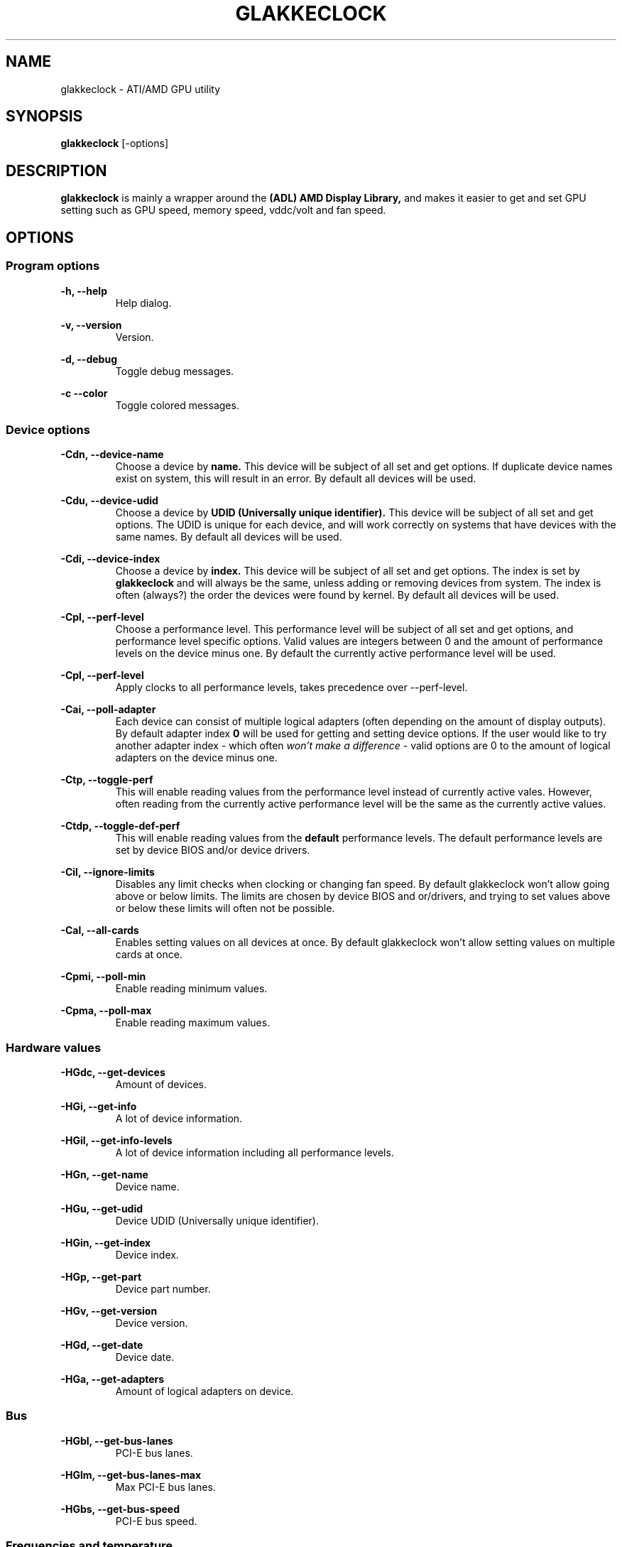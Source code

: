 .TH GLAKKECLOCK "1" "MAY 2011"
.SH NAME
glakkeclock \- ATI/AMD GPU utility
.SH SYNOPSIS
.B glakkeclock
[-options]
.SH DESCRIPTION
.B glakkeclock
is mainly a wrapper around the 
.B (ADL) AMD Display Library, 
and makes it easier to get and set GPU setting such as GPU speed, memory speed, vddc/volt and fan speed.
.SH OPTIONS

.SS Program options

.B -h, --help
.RS
Help dialog.
.RE

.B -v, --version
.RS
Version.
.RE

.B -d, --debug
.RS
Toggle debug messages.
.RE

.B -c --color
.RS
Toggle colored messages.
.RE


.SS Device options

.B -Cdn, --device-name
.RS
Choose a device by 
.B name. 
This device will be subject of all set and get options. If duplicate device names exist on system, this will result in an error. By default all devices will be used. 
.RE

.B -Cdu, --device-udid
.RS
Choose a device by 
.B UDID (Universally unique identifier).
This device will be subject of all set and get options. The UDID is unique for each device, and will work correctly on systems that have devices with the same names. By default all devices will be used.
.RE

.B -Cdi, --device-index
.RS
Choose a device by 
.B index.
This device will be subject of all set and get options. The index is set by
.B glakkeclock
and will always be the same, unless adding or removing devices from system. The index is often (always?) the order the devices were found by kernel.
By default all devices will be used.
.RE

.B -Cpl, --perf-level
.RS
Choose a performance level. This performance level will be subject of all set and get options, and performance level specific options. Valid values are integers between 0 and the amount of performance levels on the device minus one. By default the currently active performance level will be used.
.RE

.B -Cpl, --perf-level
.RS
Apply clocks to all performance levels, takes precedence over --perf-level.
.RE

.B -Cai, --poll-adapter
.RS
Each device can consist of multiple logical adapters (often depending on the amount of display outputs). By default adapter index 
.B 0
will be used for getting and setting device options. If the user would like to try another adapter index - which often 
.I won't make a difference
- valid options are 0 to the amount of logical adapters on the device minus one. 
.RE

.B -Ctp, --toggle-perf
.RS
This will enable reading values from the performance level instead of currently active vales. However, often reading from the currently active performance level will be the same as the currently active values.
.RE

.B -Ctdp, --toggle-def-perf
.RS
This will enable reading values from the
.B default
performance levels. The default performance levels are set by device BIOS and/or device drivers.
.RE

.B -Cil, --ignore-limits
.RS
Disables any limit checks when clocking or changing fan speed. By default glakkeclock won't allow going above or below limits. The limits are chosen by device BIOS and or/drivers, and trying to set values above or below these limits will often not be possible.
.RE

.B -Cal, --all-cards
.RS
Enables setting values on all devices at once. By default glakkeclock won't allow setting values on multiple cards at once.
.RE

.B -Cpmi, --poll-min
.RS
Enable reading minimum values.
.RE

.B -Cpma, --poll-max
.RS
Enable reading maximum values.
.RE


.SS Hardware values

.B -HGdc, --get-devices
.RS
Amount of devices.
.RE

.B -HGi, --get-info
.RS
A lot of device information.
.RE

.B -HGil, --get-info-levels
.RS
A lot of device information including all performance levels.
.RE

.B -HGn, --get-name
.RS
Device name.
.RE

.B -HGu, --get-udid
.RS
Device UDID (Universally unique identifier).
.RE

.B -HGin, --get-index
.RS
Device index.
.RE

.B -HGp, --get-part
.RS
Device part number.
.RE

.B -HGv, --get-version
.RS
Device version.
.RE

.B -HGd, --get-date
.RS
Device date.
.RE

.B -HGa, --get-adapters
.RS
Amount of logical adapters on device.
.RE


.SS Bus

.B -HGbl, --get-bus-lanes
.RS
PCI-E bus lanes.
.RE

.B -HGlm, --get-bus-lanes-max
.RS
Max PCI-E bus lanes.
.RE

.B -HGbs, --get-bus-speed
.RS
PCI-E bus speed.
.RE


.SS Frequencies and temperature

.B -OGpl, --get-perf-level
.RS
Device's current performance level.
.RE

.B -OGcg, --get-clocks-gpu
.RS
GPU frequency. Value returned will depend on other parameters.
.RE

.B -OGcm, --get-clocks-mem
.RS
Memory frequency. Value returned will depend on other parameters.
.RE

.B -OGcv, --get-clocks-vddc
.RS
VDDC/Volt. Value returned will depend on other parameters.
.RE

.B -OGga, --get-gpu-activity
.RS
GPU activity.
.RE

.B -OGct, --get-gpu-temp
.RS
GPU temperature.
.RE


.SS Fan

.B -OCft, --fan-type
.RS
Choose fan type for getting and setting fan values.
.RE

.B -OGf, --get-fan
.RS
Fan speed.
.RE

.B -OSf, --set-fan
.RS
Set fan speed.
.RE


.SS Overclocking

.B -OStcs, --toggle-clocks-smooth
.RS
On some tested devices the performance levels' values are required to go from lowest to highest.
Enabling this option automatically force lower performance levels to have lower or equal values, and higher performance levels to have higher or equal values.
.RE

.B -OScg, --set-clocks-gpu
.RS
Set GPU frequency.
.RE

.B -OScm, --set-clocks-mem
.RS
Set Memory frequency.
.RE

.B -OScv, --set-clocks-vddc
.RS
Set VDDC/Volt.
.RE


.SS Reset to defaults

.B -OSfr, --set-fan-reset
.RS
Reset fan speed.
.RE

.B -OScgr, --set-clocks-gpu-reset
.RS
Reset GPU frequency.
.RE

.B -OScmr, --set-clocks-mem-reset
.RS
Reset Memory frequency.
.RE

.B -OScvr, --set-clocks-vddc-reset
.RS
Reset VDDC/Volt.
.RE

.B -OSpr, --set-perf-reset
.RS
Reset all clocks on current performance level.
.RE

.B -OSpar, --set-perf-all-reset
.RS
Reset all clocks on all performance levels.
.RE

.B -OSar, --set-all-reset
.RS
Reset all clocks on all performance levels, and fan speed.
.RE

.SH EXAMPLES
Long argument names will be use for clarity, short argument names work exactly the same way.
.P

.B --device-name 'ATI Radeon HD 4870' --get-index
.RS
The index of a specific device.
.RE

.B --device-index 0 --get-clocks-gpu --toggle-perf --perf-level 2
.RS
Returns the performance level 2's GPU frequency, on device with index 0.
.RE

.B --poll-max --device-udid '256:37952:4098:9281:5762' --get-clocks-mem
.RS
Returns the maximum frequency possible of memory on specific device.
.RE

.B --get-fan --fan-type RPM
.RS
Return fan speed value by RPM.
.RE

.B --device-index 0 --set-clocks-gpu 675 --perf-level 0
.RS
Set GPU clock to 675 MHz, on performance level 0. This could fail if the value is higher than higher performance levels.
.RE

.B --device-index 0 --set-clocks-vddc 1263 --perf-level 1 --toggle-clocks-smooth
.RS
Set VDDC to 1263 mV on performance level 1. Lower perf levels will have lower or equal value, higher perf levels will have higher or equal value.
.RE

.B --set-clocks-mem 975 --all-cards
.RS
Set memory prequency of currently active performance level to 975 MHz, on all cards/devices.
.RE

.B --set-clocks-mem 975 --all-cards --toggle-all-perf
.RS
Set memory prequency of currently active performance level to 975 MHz, on all cards/devices, and all their performance levels.
.RE

.P
It is also possible to set multiple values.
.P

.B --device-index 0 --set-clocks-gpu 390 --set-clocks-mem 475 --set-clocks-vddc 1083 --toggle-clocks-smooth
.RS
Set current performance level values accordingly, and make sure performance levels' values are in order.
.RE

.B --device-index 1 --set-fan 35 --fan-type Percent
.RS
Set fan speed to 35 %.
.RE

.B --device-index 0 --set-fan 2000 --fan-type RPM
.RS
Set fan speed to 2000 RPM. This is 
.B NOT
recommended, see --fan-type Percent above.
.RE

.B --device-index 0 --get-fan --fan-type RPM
.RS
Return fan speed in RPM.
.RE


.SH AUTHOR
Andree 'Glaucous' Ekroth <glakke1 at gmail dot com>

.SH GITHUB
https://github.com/Glakke/glakkeclock